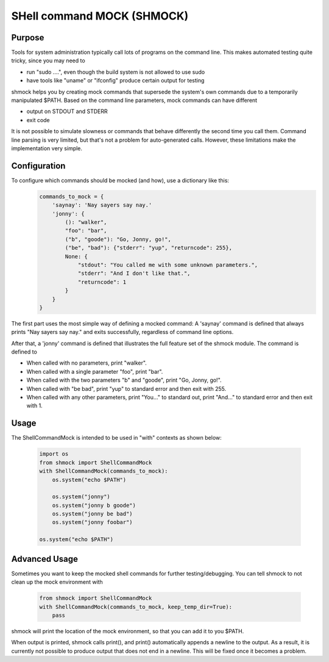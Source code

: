 SHell command MOCK (SHMOCK)
===========================

Purpose
-------

Tools for system administration typically call lots of programs on the command line. This makes automated testing quite tricky, since you may need to

* run "sudo ....", even though the build system is not allowed to use sudo
* have tools like "uname" or "ifconfig" produce certain output for testing

shmock helps you by creating mock commands that supersede the system's own commands due to a temporarily manipulated $PATH. Based on the command line parameters, mock commands can have different

* output on STDOUT and STDERR
* exit code

It is not possible to simulate slowness or commands that behave differently the second time you call them. Command line parsing is very limited, but that's not a problem for auto-generated calls. However, these limitations make the implementation very simple.


Configuration
-------------

To configure which commands should be mocked (and how), use a dictionary like this:
  .. code-block:: python

    commands_to_mock = {
        'saynay': 'Nay sayers say nay.'
        'jonny': {
            (): "walker",
            "foo": "bar",
            ("b", "goode"): "Go, Jonny, go!",
            ("be", "bad"): {"stderr": "yup", "returncode": 255},
            None: {
                "stdout": "You called me with some unknown parameters.",
                "stderr": "And I don't like that.",
                "returncode": 1
            }
        }
    }

The first part uses the most simple way of defining a mocked command: A 'saynay' command is defined that always prints "Nay sayers say nay." and exits successfully, regardless of command line options.

After that, a 'jonny' command is defined that illustrates the full feature set of the shmock module. The command is defined to

* When called with no parameters, print "walker".
* When called with a single parameter "foo", print "bar".
* When called with the two parameters "b" and "goode", print "Go, Jonny, go!".
* When called with "be bad", print "yup" to standard error and then exit with 255.
* When called with any other parameters, print "You..." to standard out, print "And..." to standard error and then exit with 1.

Usage
-----

The ShellCommandMock is intended to be used in "with" contexts as shown below:

  .. code-block:: python

    import os
    from shmock import ShellCommandMock
    with ShellCommandMock(commands_to_mock):
        os.system("echo $PATH")

        os.system("jonny")
        os.system("jonny b goode")
        os.system("jonny be bad")
        os.system("jonny foobar")

    os.system("echo $PATH")

Advanced Usage
--------------

Sometimes you want to keep the mocked shell commands for further testing/debugging. You can tell shmock to not clean up the mock environment with

  .. code-block:: python

    from shmock import ShellCommandMock
    with ShellCommandMock(commands_to_mock, keep_temp_dir=True):
        pass

shmock will print the location of the mock environment, so that you can add it to you $PATH.

When output is printed, shmock calls print(), and print() automatically appends a newline to the output. As a result, it is currently not possible to produce output that does not end in a newline. This will be fixed once it becomes a problem.
